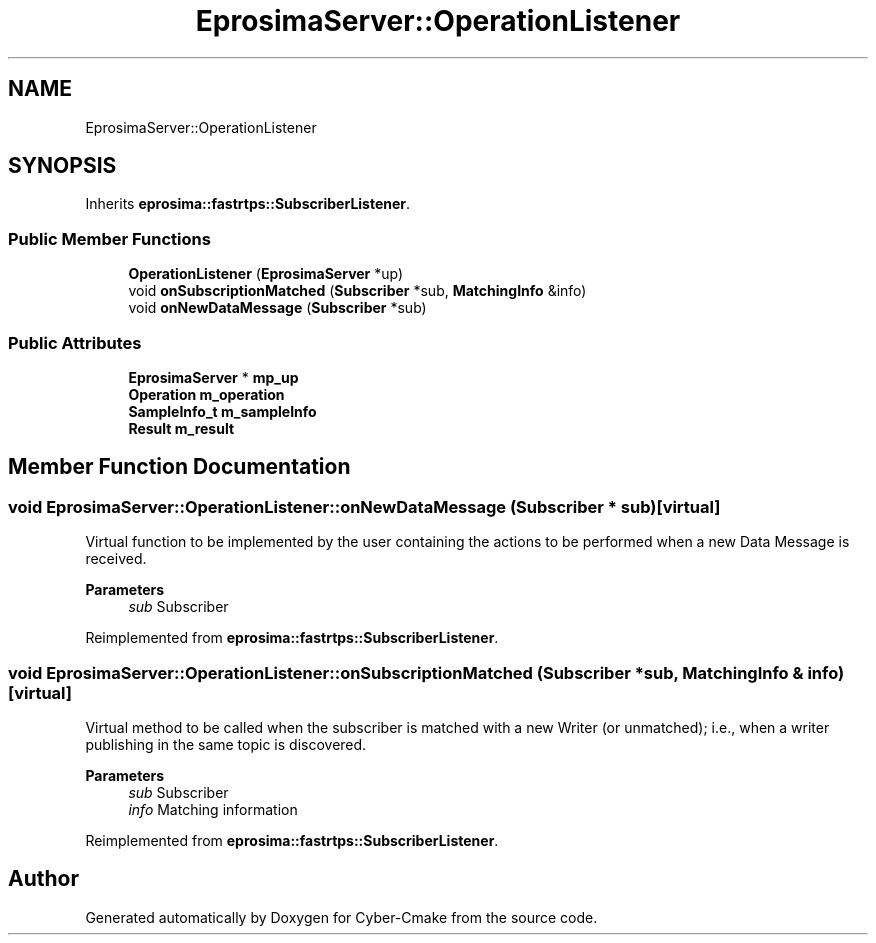 .TH "EprosimaServer::OperationListener" 3 "Sun Sep 3 2023" "Version 8.0" "Cyber-Cmake" \" -*- nroff -*-
.ad l
.nh
.SH NAME
EprosimaServer::OperationListener
.SH SYNOPSIS
.br
.PP
.PP
Inherits \fBeprosima::fastrtps::SubscriberListener\fP\&.
.SS "Public Member Functions"

.in +1c
.ti -1c
.RI "\fBOperationListener\fP (\fBEprosimaServer\fP *up)"
.br
.ti -1c
.RI "void \fBonSubscriptionMatched\fP (\fBSubscriber\fP *sub, \fBMatchingInfo\fP &info)"
.br
.ti -1c
.RI "void \fBonNewDataMessage\fP (\fBSubscriber\fP *sub)"
.br
.in -1c
.SS "Public Attributes"

.in +1c
.ti -1c
.RI "\fBEprosimaServer\fP * \fBmp_up\fP"
.br
.ti -1c
.RI "\fBOperation\fP \fBm_operation\fP"
.br
.ti -1c
.RI "\fBSampleInfo_t\fP \fBm_sampleInfo\fP"
.br
.ti -1c
.RI "\fBResult\fP \fBm_result\fP"
.br
.in -1c
.SH "Member Function Documentation"
.PP 
.SS "void EprosimaServer::OperationListener::onNewDataMessage (\fBSubscriber\fP * sub)\fC [virtual]\fP"
Virtual function to be implemented by the user containing the actions to be performed when a new Data Message is received\&. 
.PP
\fBParameters\fP
.RS 4
\fIsub\fP Subscriber 
.RE
.PP

.PP
Reimplemented from \fBeprosima::fastrtps::SubscriberListener\fP\&.
.SS "void EprosimaServer::OperationListener::onSubscriptionMatched (\fBSubscriber\fP * sub, \fBMatchingInfo\fP & info)\fC [virtual]\fP"
Virtual method to be called when the subscriber is matched with a new Writer (or unmatched); i\&.e\&., when a writer publishing in the same topic is discovered\&. 
.PP
\fBParameters\fP
.RS 4
\fIsub\fP Subscriber 
.br
\fIinfo\fP Matching information 
.RE
.PP

.PP
Reimplemented from \fBeprosima::fastrtps::SubscriberListener\fP\&.

.SH "Author"
.PP 
Generated automatically by Doxygen for Cyber-Cmake from the source code\&.
